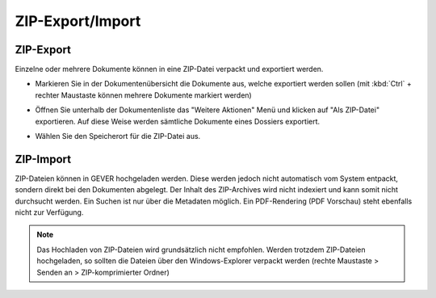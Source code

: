 ZIP-Export/Import
-----------------

.. _label-dokumente-zip-export:

ZIP-Export
~~~~~~~~~~

Einzelne oder mehrere Dokumente können in eine ZIP-Datei verpackt und
exportiert werden.

-  Markieren Sie in der Dokumentenübersicht die Dokumente aus, welche
   exportiert werden sollen (mit :kbd:`Ctrl` + rechter Maustaste können mehrere
   Dokumente markiert werden)

-  Öffnen Sie unterhalb der Dokumentenliste das "Weitere Aktionen" Menü
   und klicken auf "Als ZIP-Datei" exportieren. Auf diese Weise werden
   sämtliche Dokumente eines Dossiers exportiert.

   |img-dokumente-34|

-  Wählen Sie den Speicherort für die ZIP-Datei aus.

ZIP-Import
~~~~~~~~~~

ZIP-Dateien können in GEVER hochgeladen werden. Diese werden jedoch
nicht automatisch vom System entpackt, sondern direkt bei den Dokumenten
abgelegt. Der Inhalt des ZIP-Archives wird nicht indexiert und kann
somit nicht durchsucht werden. Ein Suchen ist nur über die Metadaten
möglich. Ein PDF-Rendering (PDF Vorschau) steht ebenfalls nicht zur
Verfügung.

.. note::
   Das Hochladen von ZIP-Dateien wird grundsätzlich nicht empfohlen.
   Werden trotzdem ZIP-Dateien hochgeladen, so sollten die Dateien über
   den Windows-Explorer verpackt werden (rechte Maustaste > Senden an >
   ZIP-komprimierter Ordner)


.. |img-dokumente-34| image:: ../img/media/img-dokumente-34.png

.. disqus::
